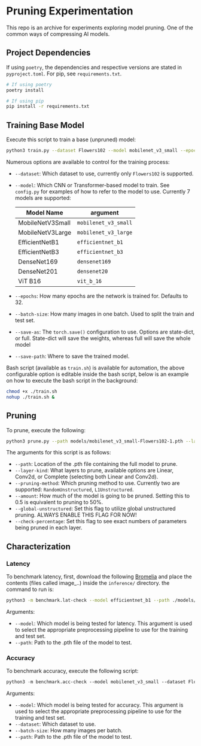 #+AUTHOR: Rakandhiya Daanii Rachmanto
#+OPTIONS: ^:nil

* Pruning Experimentation 
This repo is an archive for experiments exploring model pruning. One of the common ways of compressing AI models. 

** Project Dependencies 
If using =poetry=, the dependencies and respective versions are stated in =pyproject.toml=. For pip, see =requirements.txt=.

#+begin_src bash
# If using poetry
poetry install

# If using pip
pip install -r requirements.txt
#+end_src

** Training Base Model
Execute this script to train a base (unpruned) model:

#+begin_src bash
python3 train.py --dataset Flowers102 --model mobilenet_v3_small --epochs 8 --batch-size 8 --save-as full --save-path ./models/mobilenet_v3_small-Flowers102-1.pth
#+end_src

Numerous options are available to control for the training process:
- =--dataset=: Which dataset to use, currently only =Flowers102= is supported.
- =--model=: Which CNN or Transformer-based model to train. See =config.py= for examples of how to refer to the model to use. Currently 7 models are supported:

    | Model Name       | argument           |
    |------------------+--------------------|
    | MobileNetV3Small | =mobilenet_v3_small= |
    | MobileNetV3Large | =mobilenet_v3_large= |
    | EfficientNetB1   | =efficientnet_b1=    |
    | EfficientNetB3   | =efficientnet_b3=    |
    | DenseNet169      | =densenet169=        |
    | DenseNet201      | =densenet20=         |
    | ViT B16          | =vit_b_16=           |
    
- =--epochs=: How many epochs are the network is trained for. Defaults to 32.
- =--batch-size=: How many images in one batch. Used to split the train and test set.
- =--save-as=: The =torch.save()= configuration to use. Options are state-dict, or full. State-dict will save the weights, whereas full will save the whole model
- =--save-path=: Where to save the trained model. 

Bash script (available as =train.sh=) is available for automation, the above configurable option is editable inside the bash script, below is an example on how to execute the bash script in the background:

#+begin_src bash
chmod +x ./train.sh
nohup ./train.sh &
#+end_src

** Pruning
To prune, execute the following:

#+begin_src bash
python3 prune.py --path models/mobilenet_v3_small-Flowers102-1.pth --layer-kind Complete --pruning-method L1Unstructured --amount 0.8 --global-unstructured --check-percentage
#+end_src

The arguments for this script is as follows:
- =--path=: Location of the .pth file containing the full model to prune.
- =--layer-kind=: What layers to prune, available options are Linear, Conv2d, or Complete (selecting both Linear and Conv2d).
- =--pruning-method=: Which pruning method to use. Currently two are supported: =RandomUnstructured=, =L1Unstructured=.
- =--amount=: How much of the model is going to be pruned. Setting this to 0.5 is equivalent to pruning to 50%.
- =--global-unstructured=: Set this flag to utilize global unstructured pruning. ALWAYS ENABLE THIS FLAG FOR NOW!
- =--check-percentage=: Set this flag to see exact numbers of parameters being pruned in each layer.
  
** Characterization
*** Latency
To benchmark latency, first, download the following [[https://drive.google.com/drive/folders/15mw-dg2lIo0z_AnMbqxBDkf1HFaORXgF?usp=sharing][Bromelia]] and place the contents (files called image_..) inside the =inference/= directory. the command to run is:

#+begin_src bash
python3 -m benchmark.lat-check --model efficientnet_b1 --path ./models/efficientnet_b1-Flowers102-1.pth
#+end_src

Arguments:
- =--model=: Which model is being tested for latency. This argument is used to select the appropriate preprocessing pipeline to use for the training and test set.
- =--path=: Path to the .pth file of the model to test.

*** Accuracy
To benchmark accuracy, execute the following script:

#+begin_src emacs-lisp
python3 -m benchmark.acc-check --model mobilenet_v3_small --dataset Flowers102 --batch-size 8 --path ./models/mobilenet_v3_small-Flowers102-1.pth
#+end_src

Arguments:
- =--model=: Which model is being tested for accuracy. This argument is used to select the appropriate preprocessing pipeline to use for the training and test set.
- =--dataset=: Which dataset to use.
- =--batch-size=: How many images per batch.
- =--path=: Path to the .pth file of the model to test.
